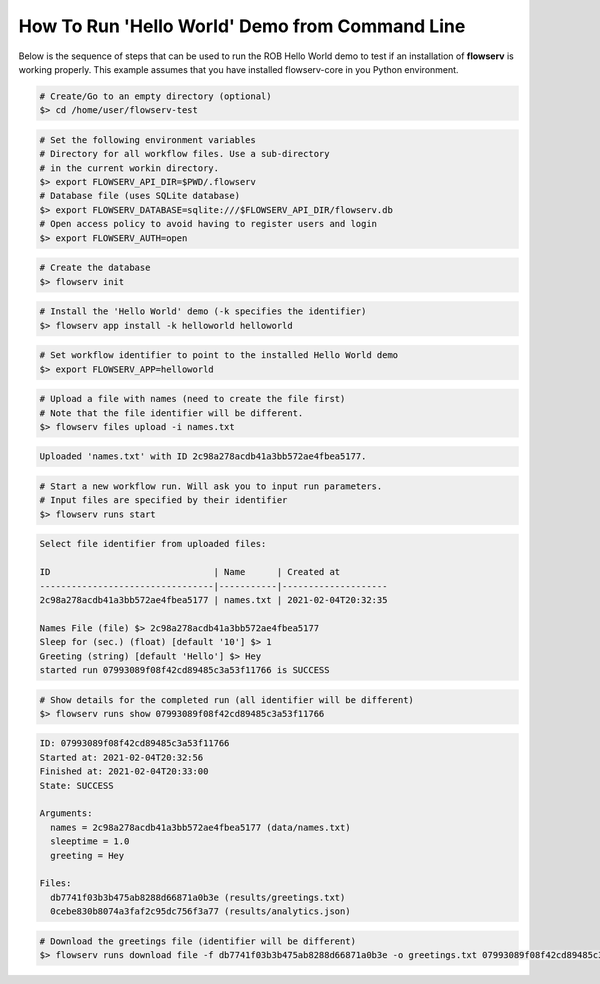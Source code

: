 ===============================================
How To Run 'Hello World' Demo from Command Line
===============================================

Below is the sequence of steps that can be used to run the ROB Hello World demo to test if an installation of **flowserv** is working properly. This example assumes that you have installed flowserv-core in you Python environment.

.. code-block:: bash

    # Create/Go to an empty directory (optional)
    $> cd /home/user/flowserv-test

.. code-block:: bash

    # Set the following environment variables
    # Directory for all workflow files. Use a sub-directory
    # in the current workin directory.
    $> export FLOWSERV_API_DIR=$PWD/.flowserv
    # Database file (uses SQLite database)
    $> export FLOWSERV_DATABASE=sqlite:///$FLOWSERV_API_DIR/flowserv.db
    # Open access policy to avoid having to register users and login
    $> export FLOWSERV_AUTH=open

.. code-block:: bash

    # Create the database
    $> flowserv init

.. code-block:: bash

    # Install the 'Hello World' demo (-k specifies the identifier)
    $> flowserv app install -k helloworld helloworld

.. code-block:: bash

    # Set workflow identifier to point to the installed Hello World demo
    $> export FLOWSERV_APP=helloworld

.. code-block:: bash

    # Upload a file with names (need to create the file first)
    # Note that the file identifier will be different.
    $> flowserv files upload -i names.txt

.. code-block:: console

    Uploaded 'names.txt' with ID 2c98a278acdb41a3bb572ae4fbea5177.

.. code-block:: bash

    # Start a new workflow run. Will ask you to input run parameters.
    # Input files are specified by their identifier
    $> flowserv runs start


.. code-block:: console

    Select file identifier from uploaded files:

    ID                               | Name      | Created at
    ---------------------------------|-----------|--------------------
    2c98a278acdb41a3bb572ae4fbea5177 | names.txt | 2021-02-04T20:32:35

    Names File (file) $> 2c98a278acdb41a3bb572ae4fbea5177
    Sleep for (sec.) (float) [default '10'] $> 1
    Greeting (string) [default 'Hello'] $> Hey
    started run 07993089f08f42cd89485c3a53f11766 is SUCCESS

.. code-block:: bash

    # Show details for the completed run (all identifier will be different)
    $> flowserv runs show 07993089f08f42cd89485c3a53f11766

.. code-block:: console

    ID: 07993089f08f42cd89485c3a53f11766
    Started at: 2021-02-04T20:32:56
    Finished at: 2021-02-04T20:33:00
    State: SUCCESS

    Arguments:
      names = 2c98a278acdb41a3bb572ae4fbea5177 (data/names.txt)
      sleeptime = 1.0
      greeting = Hey

    Files:
      db7741f03b3b475ab8288d66871a0b3e (results/greetings.txt)
      0cebe830b8074a3faf2c95dc756f3a77 (results/analytics.json)


.. code-block:: bash

    # Download the greetings file (identifier will be different)
    $> flowserv runs download file -f db7741f03b3b475ab8288d66871a0b3e -o greetings.txt 07993089f08f42cd89485c3a53f11766
